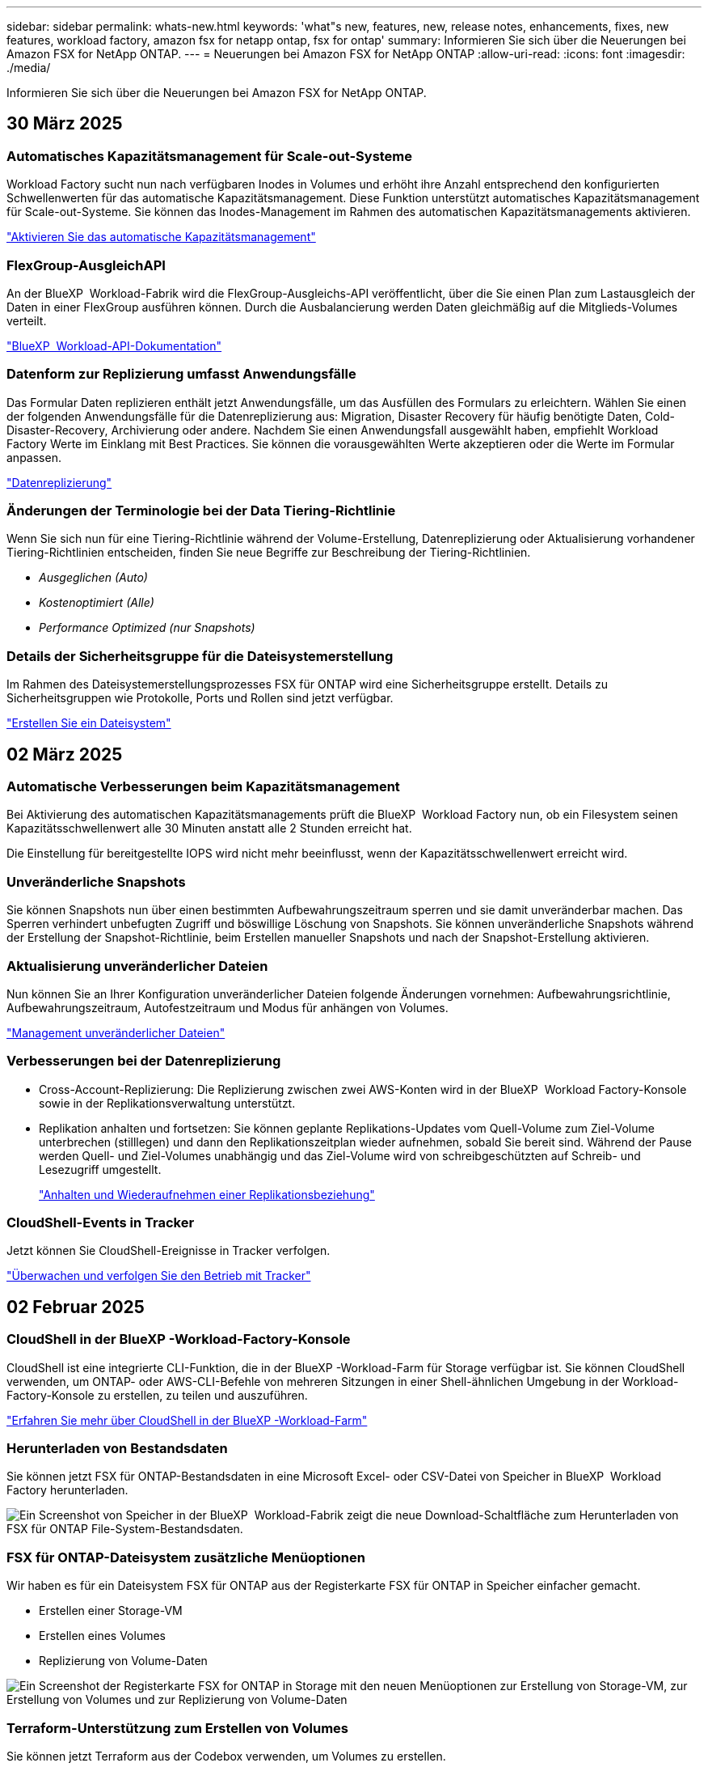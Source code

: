---
sidebar: sidebar 
permalink: whats-new.html 
keywords: 'what"s new, features, new, release notes, enhancements, fixes, new features, workload factory, amazon fsx for netapp ontap, fsx for ontap' 
summary: Informieren Sie sich über die Neuerungen bei Amazon FSX for NetApp ONTAP. 
---
= Neuerungen bei Amazon FSX for NetApp ONTAP
:allow-uri-read: 
:icons: font
:imagesdir: ./media/


[role="lead"]
Informieren Sie sich über die Neuerungen bei Amazon FSX for NetApp ONTAP.



== 30 März 2025



=== Automatisches Kapazitätsmanagement für Scale-out-Systeme

Workload Factory sucht nun nach verfügbaren Inodes in Volumes und erhöht ihre Anzahl entsprechend den konfigurierten Schwellenwerten für das automatische Kapazitätsmanagement. Diese Funktion unterstützt automatisches Kapazitätsmanagement für Scale-out-Systeme. Sie können das Inodes-Management im Rahmen des automatischen Kapazitätsmanagements aktivieren.

link:https://docs.netapp.com/us-en/workload-fsx-ontap/enable-auto-capacity-management.html["Aktivieren Sie das automatische Kapazitätsmanagement"]



=== FlexGroup-AusgleichAPI

An der BlueXP  Workload-Fabrik wird die FlexGroup-Ausgleichs-API veröffentlicht, über die Sie einen Plan zum Lastausgleich der Daten in einer FlexGroup ausführen können. Durch die Ausbalancierung werden Daten gleichmäßig auf die Mitglieds-Volumes verteilt.

link:https://console.workloads.netapp.com/api-doc["BlueXP  Workload-API-Dokumentation"]



=== Datenform zur Replizierung umfasst Anwendungsfälle

Das Formular Daten replizieren enthält jetzt Anwendungsfälle, um das Ausfüllen des Formulars zu erleichtern. Wählen Sie einen der folgenden Anwendungsfälle für die Datenreplizierung aus: Migration, Disaster Recovery für häufig benötigte Daten, Cold-Disaster-Recovery, Archivierung oder andere. Nachdem Sie einen Anwendungsfall ausgewählt haben, empfiehlt Workload Factory Werte im Einklang mit Best Practices. Sie können die vorausgewählten Werte akzeptieren oder die Werte im Formular anpassen.

link:https://docs.netapp.com/us-en/workload-fsx-ontap/create-replication.html["Datenreplizierung"]



=== Änderungen der Terminologie bei der Data Tiering-Richtlinie

Wenn Sie sich nun für eine Tiering-Richtlinie während der Volume-Erstellung, Datenreplizierung oder Aktualisierung vorhandener Tiering-Richtlinien entscheiden, finden Sie neue Begriffe zur Beschreibung der Tiering-Richtlinien.

* _Ausgeglichen (Auto)_
* _Kostenoptimiert (Alle)_
* _Performance Optimized (nur Snapshots)_




=== Details der Sicherheitsgruppe für die Dateisystemerstellung

Im Rahmen des Dateisystemerstellungsprozesses FSX für ONTAP wird eine Sicherheitsgruppe erstellt. Details zu Sicherheitsgruppen wie Protokolle, Ports und Rollen sind jetzt verfügbar.

link:https://docs.netapp.com/us-en/workload-fsx-ontap/create-file-system.html["Erstellen Sie ein Dateisystem"]



== 02 März 2025



=== Automatische Verbesserungen beim Kapazitätsmanagement

Bei Aktivierung des automatischen Kapazitätsmanagements prüft die BlueXP  Workload Factory nun, ob ein Filesystem seinen Kapazitätsschwellenwert alle 30 Minuten anstatt alle 2 Stunden erreicht hat.

Die Einstellung für bereitgestellte IOPS wird nicht mehr beeinflusst, wenn der Kapazitätsschwellenwert erreicht wird.



=== Unveränderliche Snapshots

Sie können Snapshots nun über einen bestimmten Aufbewahrungszeitraum sperren und sie damit unveränderbar machen. Das Sperren verhindert unbefugten Zugriff und böswillige Löschung von Snapshots. Sie können unveränderliche Snapshots während der Erstellung der Snapshot-Richtlinie, beim Erstellen manueller Snapshots und nach der Snapshot-Erstellung aktivieren.



=== Aktualisierung unveränderlicher Dateien

Nun können Sie an Ihrer Konfiguration unveränderlicher Dateien folgende Änderungen vornehmen: Aufbewahrungsrichtlinie, Aufbewahrungszeitraum, Autofestzeitraum und Modus für anhängen von Volumes.

link:https://docs.netapp.com/us-en/workload-fsx-ontap/manage-immutable-files.html["Management unveränderlicher Dateien"]



=== Verbesserungen bei der Datenreplizierung

* Cross-Account-Replizierung: Die Replizierung zwischen zwei AWS-Konten wird in der BlueXP  Workload Factory-Konsole sowie in der Replikationsverwaltung unterstützt.
* Replikation anhalten und fortsetzen: Sie können geplante Replikations-Updates vom Quell-Volume zum Ziel-Volume unterbrechen (stilllegen) und dann den Replikationszeitplan wieder aufnehmen, sobald Sie bereit sind. Während der Pause werden Quell- und Ziel-Volumes unabhängig und das Ziel-Volume wird von schreibgeschützten auf Schreib- und Lesezugriff umgestellt.
+
link:https://docs.netapp.com/us-en/workload-fsx-ontap/pause-resume-replication.html["Anhalten und Wiederaufnehmen einer Replikationsbeziehung"]





=== CloudShell-Events in Tracker

Jetzt können Sie CloudShell-Ereignisse in Tracker verfolgen.

link:https://docs.netapp.com/us-en/workload-fsx-ontap/monitor-operations.html["Überwachen und verfolgen Sie den Betrieb mit Tracker"]



== 02 Februar 2025



=== CloudShell in der BlueXP -Workload-Factory-Konsole

CloudShell ist eine integrierte CLI-Funktion, die in der BlueXP -Workload-Farm für Storage verfügbar ist. Sie können CloudShell verwenden, um ONTAP- oder AWS-CLI-Befehle von mehreren Sitzungen in einer Shell-ähnlichen Umgebung in der Workload-Factory-Konsole zu erstellen, zu teilen und auszuführen.

link:https://docs.netapp.com/us-en/workload-setup-admin/use-cloudshell.html["Erfahren Sie mehr über CloudShell in der BlueXP -Workload-Farm"]



=== Herunterladen von Bestandsdaten

Sie können jetzt FSX für ONTAP-Bestandsdaten in eine Microsoft Excel- oder CSV-Datei von Speicher in BlueXP  Workload Factory herunterladen.

image:screenshot-fsx-inventory-download.png["Ein Screenshot von Speicher in der BlueXP  Workload-Fabrik zeigt die neue Download-Schaltfläche zum Herunterladen von FSX für ONTAP File-System-Bestandsdaten."]



=== FSX für ONTAP-Dateisystem zusätzliche Menüoptionen

Wir haben es für ein Dateisystem FSX für ONTAP aus der Registerkarte FSX für ONTAP in Speicher einfacher gemacht.

* Erstellen einer Storage-VM
* Erstellen eines Volumes
* Replizierung von Volume-Daten


image:screenshot-filesystem-menu-options.png["Ein Screenshot der Registerkarte FSX for ONTAP in Storage mit den neuen Menüoptionen zur Erstellung von Storage-VM, zur Erstellung von Volumes und zur Replizierung von Volume-Daten"]



=== Terraform-Unterstützung zum Erstellen von Volumes

Sie können jetzt Terraform aus der Codebox verwenden, um Volumes zu erstellen.

link:https://docs.netapp.com/us-en/workload-fsx-ontap/create-volume.html["Erstellen eines Volumes"]



=== Dateisperrung mit der Funktion „unveränderliche Dateien“

Sie können nun Dateien mit der Funktion „unveränderliche Dateien“ sperren, wenn Sie ein Volume für ein FSX für ONTAP-Dateisystem erstellen. Dateisperrung hilft Ihnen und anderen, versehentliches oder vorsätzliches Löschen von Dateien für einen bestimmten Zeitraum zu verhindern.

link:https://docs.netapp.com/us-en/workload-fsx-ontap/create-volume.html["Erstellen eines Volumes"]



=== Tracker zur Überwachung und Nachverfolgung von Vorgängen verfügbar

Tracker, eine neue Monitoring-Funktion ist im Storage verfügbar. Mit Tracker können Sie den Fortschritt und den Status von Anmeldeinformationen, Speicher und Verbindungsvorgängen überwachen und verfolgen, Details für Betriebsaufgaben und untergeordnete Aufgaben überprüfen, Probleme oder Fehler diagnostizieren, Parameter für fehlgeschlagene Vorgänge bearbeiten und fehlgeschlagene Vorgänge erneut versuchen.

link:https://docs.netapp.com/us-en/workload-fsx-ontap/monitor-operations.html["Überwachen und verfolgen Sie den Betrieb mit Tracker"]



=== Unterstützung für die zweite Generation von Amazon FSX für NetApp ONTAP-Filesystemen

Sie können jetzt Amazon FSX for NetApp ONTAP Filesysteme der zweiten Generation in einer BlueXP -Workload-Fabrik verwenden. FSX für ONTAP Single-AZ-Filesysteme der zweiten Generation werden mit bis zu 12 HA-Paaren unterstützt, die einen Durchsatz von bis zu 72 Gbit/s und 2,400,000 SSD-IOPS liefern können. FSX für ONTAP Multi-AZ-Filesysteme der zweiten Generation werden mit einem HA-Paar betrieben. Sie bieten einen Durchsatz von 6 GB/s und 200,000 SSD-IOPS.

* link:https://docs.netapp.com/us-en/workload-fsx-ontap/add-ha-pairs.html["Fügen Sie Hochverfügbarkeitspaare hinzu"]
* link:https://docs.aws.amazon.com/fsx/latest/ONTAPGuide/limits.html["Kontingente und Grenzen für Amazon FSX for NetApp ONTAP"^]




== 05 Januar 2025



=== Verbesserungen der Volume-CIFS-Freigabe

Die folgenden Verbesserungen sind für das Management von CIFS-Freigaben für Volumes in einem Dateisystem von Amazon FSX für ONTAP in der BlueXP -Workload-Fabrik verfügbar:

* Unterstützung für mehrere CIFS-Freigaben auf einem Volume
* Die Option, Benutzer und Gruppen jederzeit zu aktualisieren
* Die Option, Berechtigungen für Benutzer und Gruppen jederzeit zu aktualisieren
* Löschen der CIFS-Freigabe


link:https://docs.netapp.com/us-en/workload-fsx-ontap/manage-cifs-share.html["CIFS-Freigaben managen"]



== Bis 1. Dezember 2024



=== Block-Storage für Scale-out-FSX für ONTAP-Filesysteme

Sie können jetzt Block-Storage über FSX für ONTAP bereitstellen, wenn Sie eine Scale-out-Filesystem-Implementierung mit bis zu 6 HA-Paaren verwenden.

link:https://docs.netapp.com/us-en/workload-fsx-ontap/create-file-system.html["Erstellen Sie ein FSX für ONTAP-Dateisystem in der BlueXP -Workload-Fabrik"]



=== Mount-Befehl verfügbar

Für den NFS- und CIFS-Zugriff auf ein Volume sind nun Mount-Befehle verfügbar. Sie können den Mount-Punkt für ein Volume innerhalb eines FSX für ONTAP-Dateisystems erhalten, indem Sie *Basisaktionen* und dann *Mount-Befehl anzeigen* auswählen.

image:screenshot-view-mount-command.png["Screenshot, der zeigt, wie der Mount-Befehl angezeigt wird, indem Sie in ein fsx für ONTAP-Dateisystem wechseln, das Volume-Menü auswählen, grundlegende Aktionen auswählen und dann den Befehl zum Bereitstellen von View auswählen. Das Dialogfeld Mount-Befehl wird angezeigt und zeigt den Mount-Befehl für den CIFS- oder NFS-Zugriff an."]

link:https://docs.netapp.com/us-en/workload-fsx-ontap/access-data.html["Zeigen Sie den Mount-Befehl für ein Volume an"]



=== Aktualisierung der Storage-Effizienz nach der Volume-Erstellung

Sie können jetzt die Storage-Effizienz für FlexVol Volumes nach der Volume-Erstellung aktivieren oder deaktivieren. Storage-Effizienz umfasst Deduplizierung, Datenkomprimierung und Data-Compaction. Durch Aktivierung der Storage-Effizienz erzielen Sie optimale Platzeinsparungen mit einer FlexVol volume.

link:https://docs.netapp.com/us-en/workload-fsx-ontap/update-storage-efficiency.html["Aktualisieren der Speichereffizienz für ein Volume"]



=== Erkennung und Replizierung von lokalen ONTAP Clustern

Ermitteln und replizieren Sie On-Premises-ONTAP-Cluster-Daten auf ein FSX for ONTAP-Filesystem, damit es für eine Erweiterung von KI-Knowledge-Basen verwendet werden kann. Alle lokalen Erkennungs- und Replikations-Workflows sind über die neue Registerkarte *On-Premises ONTAP* im Speicherbestand möglich.

link:https://docs.netapp.com/us-en/workload-fsx-ontap/use-onprem-data.html["Ermitteln eines lokalen ONTAP Clusters"]



=== AWS Zugangsdaten verbessern die Einsparungsrechner-Analyse

Sie haben jetzt die Möglichkeit, AWS Zugangsdaten aus dem Einsparungsrechner hinzuzufügen. Das Hinzufügen von Zugangsdaten verbessert die Genauigkeit der Einsparungsrechner-Analyse Ihrer Amazon Elastic Block Store, Elastic File Systems und FSX für Windows File Server Storage-Umgebungen im Vergleich zu FSX für ONTAP.

link:https://docs.netapp.com/us-en/workload-fsx-ontap/explore-savings.html["Erkunden Sie die Einsparungen mit FSX für ONTAP im BlueXP  Workload-Werk"]



== Bis 3. November 2024



=== Registerkartenansichten im Speicherbestand

Der Bestand des Speichers wurde auf eine Ansicht mit zwei Registerkarten aktualisiert:

* FSX für ONTAP Registerkarte: Zeigt die FSX für ONTAP Dateisysteme, die Sie derzeit haben.
* Registerkarte „Einsparungen“: Zeigt Elastic Block Store-, FSX für Windows File Server- und Elastic File Systems-Storage-Systeme an. Außerdem können Sie die Einsparungen für diese Systeme im Vergleich mit FSX for ONTAP untersuchen.




== 29 September 2024



=== Aktualisierung der Link-Erstellung

* Codebox Viewer: Codebox ist nun in den Prozess der Link-Erstellung integriert. Sie können die CloudFormation-Vorlage aus der Codebox in der Workload Factory anzeigen und kopieren, bevor Sie zur Ausführung des Vorgangs zu AWS umgeleitet werden.
* Erforderliche Berechtigungen: Die für die Ausführung der Link-Erstellung in AWS CloudFormation erforderlichen Berechtigungen sind nun verfügbar, um sie über den Create Link Wizard in Workload Factory anzuzeigen und zu kopieren.
* Unterstützung für manuelle Link-Erstellung: Diese Funktion ermöglicht die eigenständige Erstellung in AWS CloudFormation mit manueller Registrierung des Links ARN. Es ist nützlich, wenn ein Sicherheits- oder DevOps-Team beim Link-Erstellungsprozess hilft.


link:https://docs.netapp.com/us-en/workload-fsx-ontap/create-link.html["Erstellen Sie eine Verknüpfung"]



== 1 September 2024



=== Lesemodus-Unterstützung für Speicherverwaltung

Der Lesemodus steht für das Speichermanagement in der Workload Factory zur Verfügung. Der Lesemodus verbessert die Erfahrung des Grundmodus durch Hinzufügen von schreibgeschützten Berechtigungen, sodass die Infrastructure-as-Code-Vorlagen mit Ihren spezifischen Variablen gefüllt werden. Die Infrastructure-as-Code-Vorlagen können direkt über Ihr AWS-Konto ausgeführt werden, ohne dass Änderungen an den Berechtigungen für die Werkseinstellungen des Workloads vorgenommen werden müssen.

link:https://docs.netapp.com/us-en/workload-setup-admin/operational-modes.html["Weitere Informationen zum Lesemodus"]



=== Unterstützung für Backup vor dem Löschen von Volumes

Sie können jetzt ein Volume sichern, bevor Sie es löschen. Die Sicherung bleibt im Dateisystem, bis sie gelöscht wird.

link:https://docs.netapp.com/us-en/workload-fsx-ontap/delete-volume.html["Löschen Sie ein Volume"]



== 4 August 2024



=== Terraform-Unterstützung

Dateisysteme und Storage-VMs können Sie nun mit Terraform von der Codebox implementieren.

* link:https://docs.netapp.com/us-en/workload-fsx-ontap/create-file-system.html["Erstellen Sie ein Dateisystem"]
* link:https://docs.netapp.com/us-en/workload-fsx-ontap/create-storage-vm.html["Erstellen einer Storage-VM"]
* link:https://docs.netapp.com/us-en/workload-setup-admin/use-codebox.html["Verwenden Sie Terraform aus der Codebox"]




=== Empfehlungen zu Durchsatz und IOPS im Storage-Rechner

Der Storage-Rechner gibt Empfehlungen für die Konfiguration des Filesystems FSX für ONTAP für Durchsatz und IOPS auf Basis von AWS Best Practices ab, damit Sie optimale Hinweise für Ihre Auswahl erhalten.



== 7 Juli 2024



=== Erstversion der Workload-Fabrik für Amazon FSX für NetApp ONTAP

Amazon FSX für NetApp ONTAP ist jetzt allgemein in der BlueXP  Workload-Fabrik verfügbar.
